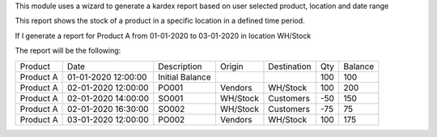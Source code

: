 This module uses a wizard to generate a kardex report based on user selected product, location and date range

This report shows the stock of a product in a specific location in a defined time period.

If I generate a report for Product A from 01-01-2020 to 03-01-2020 in location WH/Stock

The report will be the following:

+-----------+---------------------+-----------------+----------+-------------+-----+---------+
| Product   | Date                |  Description    | Origin   | Destination | Qty | Balance |
+-----------+---------------------+-----------------+----------+-------------+-----+---------+
| Product A | 01-01-2020 12:00:00 | Initial Balance |          |             | 100 | 100     |
+-----------+---------------------+-----------------+----------+-------------+-----+---------+
| Product A | 02-01-2020 12:00:00 | PO001           | Vendors  | WH/Stock    | 100 | 200     |
+-----------+---------------------+-----------------+----------+-------------+-----+---------+
| Product A | 02-01-2020 14:00:00 | SO001           | WH/Stock | Customers   | -50 | 150     |
+-----------+---------------------+-----------------+----------+-------------+-----+---------+
| Product A | 02-01-2020 16:30:00 | SO002           | WH/Stock | Customers   | -75 | 75      |
+-----------+---------------------+-----------------+----------+-------------+-----+---------+
| Product A | 03-01-2020 12:00:00 | PO002           | Vendors  | WH/Stock    | 100 | 175     |
+-----------+---------------------+-----------------+----------+-------------+-----+---------+
